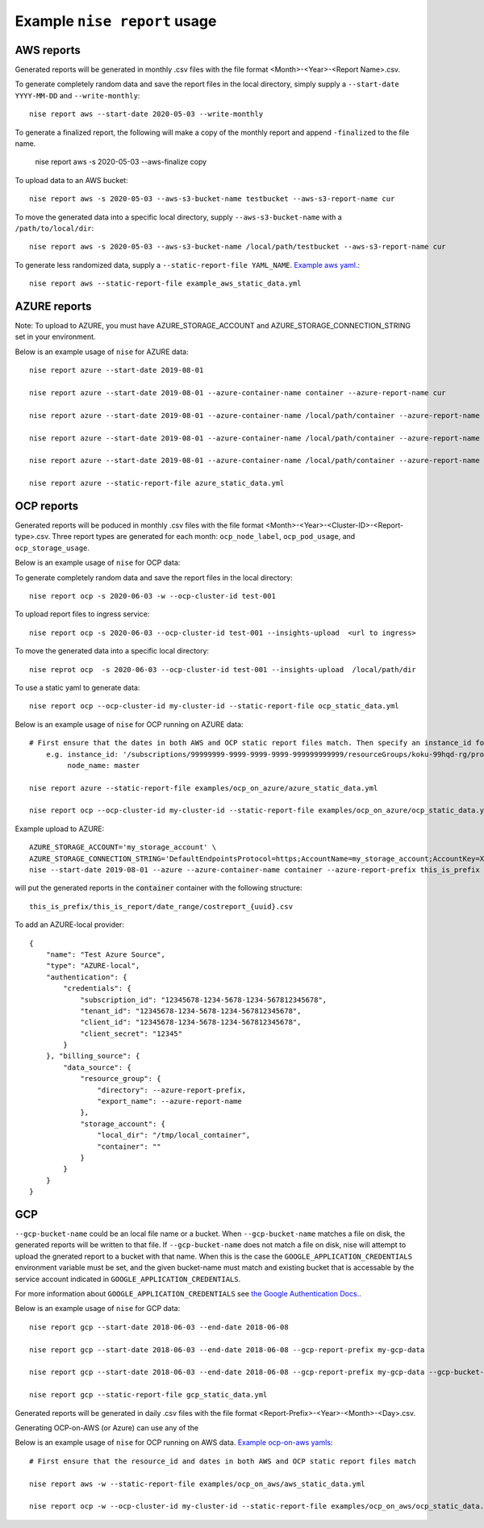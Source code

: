
Example ``nise report`` usage
=============================

AWS reports
-----------

Generated reports will be generated in monthly .csv files with the file format <Month>-<Year>-<Report Name>.csv.

To generate completely random data and save the report files in the local directory, simply supply a ``--start-date YYYY-MM-DD`` and ``--write-monthly``::

    nise report aws --start-date 2020-05-03 --write-monthly

To generate a finalized report, the following will make a copy of the monthly report and append ``-finalized`` to the file name.

    nise report aws -s 2020-05-03 --aws-finalize copy

To upload data to an AWS bucket::

    nise report aws -s 2020-05-03 --aws-s3-bucket-name testbucket --aws-s3-report-name cur

To move the generated data into a specific local directory, supply ``--aws-s3-bucket-name`` with a ``/path/to/local/dir``::

    nise report aws -s 2020-05-03 --aws-s3-bucket-name /local/path/testbucket --aws-s3-report-name cur

To generate less randomized data, supply a ``--static-report-file YAML_NAME``. `Example aws yaml.`_::

    nise report aws --static-report-file example_aws_static_data.yml


AZURE reports
-------------

Note: To upload to AZURE, you must have AZURE_STORAGE_ACCOUNT and AZURE_STORAGE_CONNECTION_STRING set in your environment.

Below is an example usage of ``nise`` for AZURE data::

    nise report azure --start-date 2019-08-01

    nise report azure --start-date 2019-08-01 --azure-container-name container --azure-report-name cur

    nise report azure --start-date 2019-08-01 --azure-container-name /local/path/container --azure-report-name cur

    nise report azure --start-date 2019-08-01 --azure-container-name /local/path/container --azure-report-name cur --azure-report-prefix my-prefix

    nise report azure --start-date 2019-08-01 --azure-container-name /local/path/container --azure-report-name cur --azure-report-prefix my-prefix --static-report-file example_azure_static_data.yml

    nise report azure --static-report-file azure_static_data.yml



OCP reports
-----------

Generated reports will be poduced in monthly .csv files with the file format <Month>-<Year>-<Cluster-ID>-<Report-type>.csv. Three report types are generated for each month: ``ocp_node_label``, ``ocp_pod_usage``, and ``ocp_storage_usage``.

Below is an example usage of ``nise`` for OCP data::

To generate completely random data and save the report files in the local directory::

    nise report ocp -s 2020-06-03 -w --ocp-cluster-id test-001

To upload report files to ingress service::

    nise report ocp -s 2020-06-03 --ocp-cluster-id test-001 --insights-upload  <url to ingress>

To move the generated data into a specific local directory::

    nise reprot ocp  -s 2020-06-03 --ocp-cluster-id test-001 --insights-upload  /local/path/dir

To use a static yaml to generate data::

    nise report ocp --ocp-cluster-id my-cluster-id --static-report-file ocp_static_data.yml






Below is an example usage of ``nise`` for OCP running on AZURE data::

    # First ensure that the dates in both AWS and OCP static report files match. Then specify an instance_id for Azure VMs in the Azure format where the string after the final '/' matches the OpenShift node_name.
        e.g. instance_id: '/subscriptions/99999999-9999-9999-9999-999999999999/resourceGroups/koku-99hqd-rg/providers/Microsoft.Compute/virtualMachines/master'
             node_name: master

    nise report azure --static-report-file examples/ocp_on_azure/azure_static_data.yml

    nise report ocp --ocp-cluster-id my-cluster-id --static-report-file examples/ocp_on_azure/ocp_static_data.yml

Example upload to AZURE::

    AZURE_STORAGE_ACCOUNT='my_storage_account' \
    AZURE_STORAGE_CONNECTION_STRING='DefaultEndpointsProtocol=https;AccountName=my_storage_account;AccountKey=XXXXXXXXXXXXXXXXXXXXXXXXXX;EndpointSuffix=core.windows.net' \
    nise --start-date 2019-08-01 --azure --azure-container-name container --azure-report-prefix this_is_prefix  --azure-report-name this_is_report --static-report-file example_azure_static_data.yml

will put the generated reports in the :code:`container` container with the following structure::

    this_is_prefix/this_is_report/date_range/costreport_{uuid}.csv

To add an AZURE-local provider::

    {
        "name": "Test Azure Source",
        "type": "AZURE-local",
        "authentication": {
            "credentials": {
                "subscription_id": "12345678-1234-5678-1234-567812345678",
                "tenant_id": "12345678-1234-5678-1234-567812345678",
                "client_id": "12345678-1234-5678-1234-567812345678",
                "client_secret": "12345"
            }
        }, "billing_source": {
            "data_source": {
                "resource_group": {
                    "directory": --azure-report-prefix,
                    "export_name": --azure-report-name
                },
                "storage_account": {
                    "local_dir": "/tmp/local_container",
                    "container": ""
                }
            }
        }
    }


GCP
---

``--gcp-bucket-name`` could be an local file name or a bucket. When ``--gcp-bucket-name`` matches a file on disk,
the generated reports will be written to that file. If ``--gcp-bucket-name`` does not match a file on disk,
nise will attempt to upload the gnerated report to a bucket with that name. When this is the case
the ``GOOGLE_APPLICATION_CREDENTIALS`` environment variable must be set, and the given bucket-name must match
and existing bucket that is accessable by the service account indicated in ``GOOGLE_APPLICATION_CREDENTIALS``.

For more information about ``GOOGLE_APPLICATION_CREDENTIALS`` see `the Google Authentication Docs.
<https://cloud.google.com/docs/authentication/getting-started/>`_.


Below is an example usage of ``nise`` for GCP data::

    nise report gcp --start-date 2018-06-03 --end-date 2018-06-08

    nise report gcp --start-date 2018-06-03 --end-date 2018-06-08 --gcp-report-prefix my-gcp-data

    nise report gcp --start-date 2018-06-03 --end-date 2018-06-08 --gcp-report-prefix my-gcp-data --gcp-bucket-name my-gcp-bucket

    nise report gcp --static-report-file gcp_static_data.yml


Generated reports will be generated in daily .csv files with the file format <Report-Prefix>-<Year>-<Month>-<Day>.csv.




Generating OCP-on-AWS (or Azure) can use any of the

Below is an example usage of ``nise`` for OCP running on AWS data. `Example ocp-on-aws yamls`_::

    # First ensure that the resource_id and dates in both AWS and OCP static report files match

    nise report aws -w --static-report-file examples/ocp_on_aws/aws_static_data.yml

    nise report ocp -w --ocp-cluster-id my-cluster-id --static-report-file examples/ocp_on_aws/ocp_static_data.yml





.. _`Example aws yaml.`: example_aws_static_data.yml

.. _`Example ocp-on-aws yamls`: examples/ocp_on_aws
